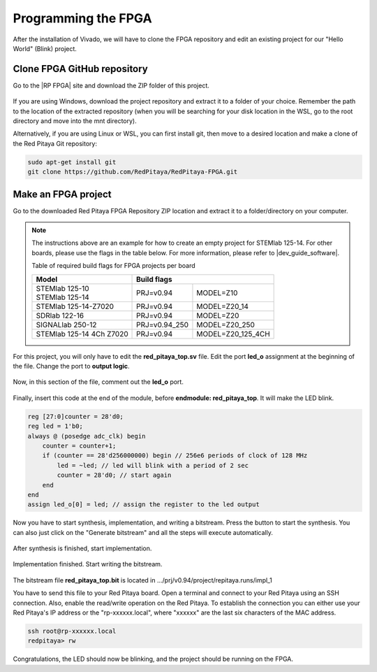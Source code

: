 
.. _create_fpga_project:

####################
Programming the FPGA
####################

After the installation of Vivado, we will have to clone the FPGA repository and edit an existing project for our "Hello World" (Blink) project.

****************************
Clone FPGA GitHub repository
****************************

Go to the |RP FPGA| site and download the ZIP folder of this project.
 
.. figure:: ./../img/FPGArepository.jpg
     :height: 200px
     :align: center

.. |RP FPGA| raw:: html

     <a href="https://github.com/RedPitaya/RedPitaya-FPGA" target="_blank">Red Pitaya FPGA Github</a>


If you are using Windows, download the project repository and extract it to a folder of your choice. Remember the path to the location of the extracted repository (when you will be searching for your disk location in the WSL, go to the root directory and move into the mnt directory). 

Alternatively, if you are using Linux or WSL, you can first install git, then move to a desired location and make a clone of the Red Pitaya Git repository:

.. code-block:: bash

    sudo apt-get install git
    git clone https://github.com/RedPitaya/RedPitaya-FPGA.git



********************
Make an FPGA project
********************

Go to the downloaded Red Pitaya FPGA Repository ZIP location and extract it to a folder/directory on your computer.


.. tabs::

     .. tab:: Linux

          Open Vivado and using the TCL console navigate to the extracted folder and make a Vivado project.

          .. code-block:: bash

               . /opt/Xilinx/Vivado/2020.1/settings64.sh
               cd Downloads/
               cd RedPitaya-FPGA/
               make project PRJ=v0.94 MODEL=Z10

          .. figure:: ./../img/Screen9.png
               :width: 50%
               :align: center


     .. tab:: Windows

          On Windows search for **Vivado HLS 2020.1 Command Prompt** and launch it.

          Using the command line navigate to the extracted folder and make a Vivado project:

          .. code-block:: bash

               cd Downloads/
               cd RedPitaya-FPGA/
               make project PRJ=v0.94 MODEL=Z10

          .. figure:: ./../img/Vivado_HLS_console_windows.png
               :width: 50%
               :align: center



.. note::

    The instructions above are an example for how to create an empty project for STEMlab 125-14. For other boards, please use the flags in the table below. For more information, please refer to |dev_guide_software|. 

    Table of required build flags for FPGA projects per board
    
    +------------------------------+-------------------------------------------+
    | Model                        | Build flags                               |
    +==============================+=====================+=====================+
    | | STEMlab 125-10             | PRJ=v0.94           | MODEL=Z10           |
    | | STEMlab 125-14             |                     |                     |
    +------------------------------+---------------------+---------------------+
    | STEMlab 125-14-Z7020         | PRJ=v0.94           | MODEL=Z20_14        |
    +------------------------------+---------------------+---------------------+
    | SDRlab 122-16                | PRJ=v0.94           | MODEL=Z20           |
    +------------------------------+---------------------+---------------------+
    | SIGNALlab 250-12             | PRJ=v0.94_250       | MODEL=Z20_250       |
    +------------------------------+---------------------+---------------------+
    | STEMlab 125-14 4Ch Z7020     | PRJ=v0.94           | MODEL=Z20_125_4CH   |
    +------------------------------+---------------------+---------------------+


.. |dev_guide_software| raw:: html

    <a href="https://redpitaya.readthedocs.io/en/latest/developerGuide/software/build/fpga/fpga.html#build-fpga-image" target="_blank">Developers Guide Software</a>



For this project, you will only have to edit the **red_pitaya_top.sv** file. Edit the port **led_o** assignment at the beginning of the file. Change the port to **output logic**.

.. figure:: ./../img/outputled1.png
    :width: 50%
    :align: center

Now, in this section of the file, comment out the **led_o** port.

.. figure:: ./../img/commentled.png
    :width: 50%
    :align: center

Finally, insert this code at the end of the module, before **endmodule: red_pitaya_top**. It will make the LED blink.

.. code-block:: Verilog

    reg [27:0]counter = 28'd0; 
    reg led = 1'b0;
    always @ (posedge adc_clk) begin
        counter = counter+1;
        if (counter == 28'd256000000) begin // 256e6 periods of clock of 128 MHz
            led = ~led; // led will blink with a period of 2 sec
            counter = 28'd0; // start again
        end 
    end
    assign led_o[0] = led; // assign the register to the led output


.. figure:: ./../img/codigoled.png
    :width: 50%
    :align: center

Now you have to start synthesis, implementation, and writing a bitstream. Press the button to start the synthesis. You can also just click on the "Generate bitstream" and all the steps will execute automatically.

.. figure:: ./../img/sith.png
    :width: 50%
    :align: center

After synthesis is finished, start implementation.

.. figure:: ./../img/implementation.png
    :width: 50%
    :align: center

Implementation finished. Start writing the bitstream.

.. figure:: ./../img/bitstream.png
    :width: 50%
    :align: center

The bitstream file **red_pitaya_top.bit** is located in .../prj/v0.94/project/repitaya.runs/impl_1

You have to send this file to your Red Pitaya board. Open a terminal and connect to your Red Pitaya using an SSH connection. Also, enable the read/write operation on the Red Pitaya. To establish the connection you can either use your Red Pitaya's IP address or the "rp-xxxxxx.local", where "xxxxxx" are the last six characters of the MAC address.

.. code-block:: bash
    
    ssh root@rp-xxxxxx.local
    redpitaya> rw


.. tabs::

    .. tab:: OS version 1.04 or older

        Open Terminal and go to the .bit file location.

        .. code-block:: bash
    
            cd Downloads/RedPitaya-FPGA/prj/v0.94/project/repitaya.runs/impl_1

        Send the file .bit to the Red Pitaya with the ``scp`` command.

        .. code-block:: bash

            scp red_pitaya_top.bit root@rp-xxxxxx.local:/root

        Now establish an :ref:`SSH communication <docs:ssh>` with your Red Pitaya and check if you have the copy **red_pitaya_top.bit** in the root directory.

        .. code-block:: bash

            redpitaya> ls

        Load the **red_pitaya_top.bit** to **xdevcfg** with

        .. code-block:: bash

            redpitaya> cat /tmp/red_pitaya_top.bit > /dev/xdevcfg

    .. tab:: OS version 2.00

        The 2.00 OS uses a new mechanism of loading FPGA.

        Open **Vivado HSL Command Prompt** and go to the .bit file location.

        .. code-block:: bash
    
            cd Downloads/RedPitaya-FPGA/prj/v0.94/project/repitaya.runs/impl_1

        Create *red_pitaya_top.bif* file and use it to generate a binary bitstream file *red_pitaya_top.bit.bin*.

        .. code-block:: bash

            echo all:{red_pitaya_top.bit} >  red_pitaya_top.bif
            bootgen -image red_pitaya_top.bif -arch zynq -process_bitstream bin -o red_pitaya_top.bit.bin -w

        Send the file *.bit.bin* to the Red Pitaya with the ``scp`` command.

        .. code-block:: bash

            scp red_pitaya_top.bit.bin root@rp-xxxxxx.local:/root

        Now establish an :ref:`SSH communication <docs:ssh>` with your Red Pitaya and check if you have the copy **red_pitaya_top.bit.bin** in the root directory.

        .. code-block:: bash

            redpitaya> ls

        Load the **red_pitaya_top.bit.bin** image into the FPGA:

        .. code-block:: bash

            redpitaya> /opt/redpitaya/bin/fpgautil -b red_pitaya_top.bit.bin


Congratulations, the LED should now be blinking, and the project should be running on the FPGA.
